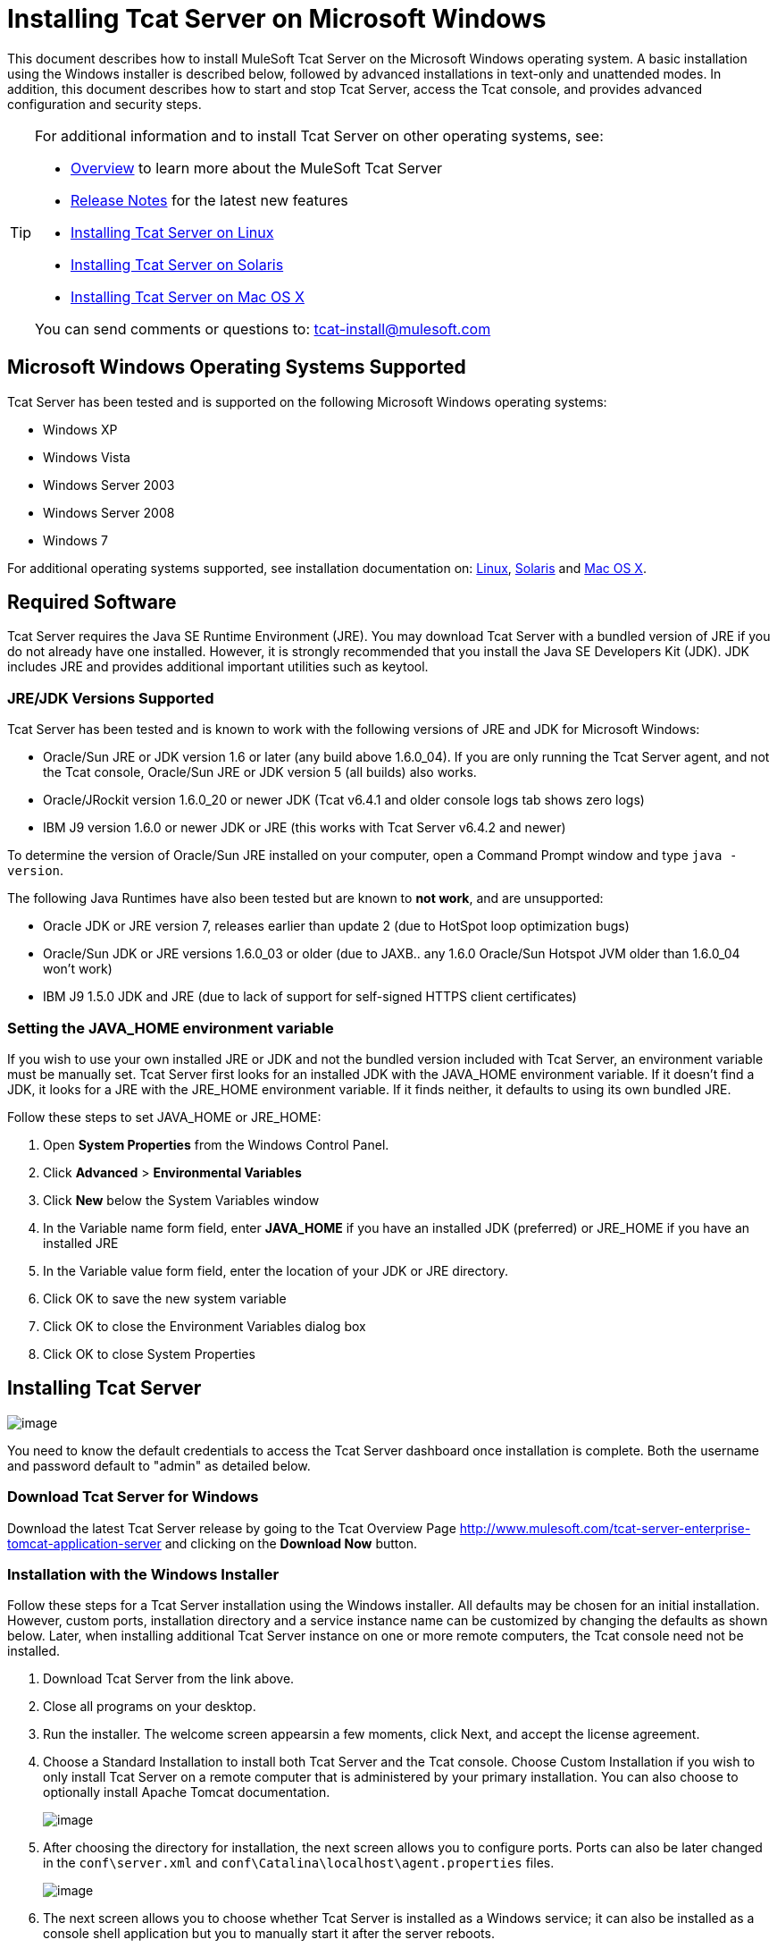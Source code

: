 = Installing Tcat Server on Microsoft Windows
:keywords: tcat, windows

This document describes how to install MuleSoft Tcat Server on the Microsoft Windows operating system. A basic installation using the Windows installer is described below, followed by advanced installations in text-only and unattended modes. In addition, this document describes how to start and stop Tcat Server, access the Tcat console, and provides advanced configuration and security steps.

[TIP]
====
For additional information and to install Tcat Server on other operating systems,  see:

* link:/docs/display/TCAT/Overview+of+Tcat+Server[Overview] to learn more about the MuleSoft Tcat Server
* link:/docs/display/TCAT/Release+Notes[Release Notes] for the latest new features
* link:/docs/display/TCAT/Installing+Tcat+Server+on+Linux[Installing Tcat Server on Linux]
* link:/docs/display/TCAT/Installing+Tcat+Server+on+Solaris[Installing Tcat Server on Solaris]
* link:/docs/display/TCAT/Installing+Tcat+Server+on+Mac+OS+X[Installing Tcat Server on Mac OS X]

You can send comments or questions to: tcat-install@mulesoft.com
====

== Microsoft Windows Operating Systems Supported

Tcat Server has been tested and is supported on the following Microsoft Windows operating systems:

* Windows XP
* Windows Vista
* Windows Server 2003
* Windows Server 2008
* Windows 7

For additional operating systems supported,  see installation documentation on: link:/docs/display/TCAT/Installing+Tcat+Server+on+Linux[Linux], link:/docs/display/TCAT/Installing+Tcat+Server+on+Solaris[Solaris] and link:/docs/display/TCAT/Installing+Tcat+Server+on+Mac+OS+X[Mac OS X].

== Required Software

Tcat Server requires the Java SE Runtime Environment (JRE). You may download Tcat Server with a bundled version of JRE if you do not already have one installed. However, it is strongly recommended that you install the Java SE Developers Kit (JDK). JDK includes JRE and provides additional important utilities such as keytool.

=== JRE/JDK Versions Supported

Tcat Server has been tested and is known to work with the following versions of JRE and JDK for Microsoft Windows:

* Oracle/Sun JRE or JDK version 1.6 or later (any build above 1.6.0_04). If you are only running the Tcat Server agent, and not the Tcat console, Oracle/Sun JRE or JDK version 5 (all builds) also works.
* Oracle/JRockit version 1.6.0_20 or newer JDK (Tcat v6.4.1 and older console logs tab shows zero logs)
* IBM J9 version 1.6.0 or newer JDK or JRE (this works with Tcat Server v6.4.2 and newer)

To determine the version of Oracle/Sun JRE installed on your computer, open a Command Prompt window and type `java -version`.

The following Java Runtimes have also been tested but are known to *not work*, and are unsupported:

* Oracle JDK or JRE version 7, releases earlier than update 2 (due to HotSpot loop optimization bugs)
* Oracle/Sun JDK or JRE versions 1.6.0_03 or older (due to JAXB.. any 1.6.0 Oracle/Sun Hotspot JVM older than 1.6.0_04 won't work)
* IBM J9 1.5.0 JDK and JRE (due to lack of support for self-signed HTTPS client certificates)

=== Setting the JAVA_HOME environment variable

If you wish to use your own installed JRE or JDK and not the bundled version included with Tcat Server, an environment variable must be manually set. Tcat Server first looks for an installed JDK with the JAVA_HOME environment variable. If it doesn't find a JDK, it looks for a JRE with the JRE_HOME environment variable. If it finds neither, it defaults to using its own bundled JRE.

Follow these steps to set JAVA_HOME or JRE_HOME:

. Open *System Properties* from the Windows Control Panel.
. Click *Advanced* > *Environmental Variables*
. Click *New* below the System Variables window
. In the Variable name form field, enter *JAVA_HOME* if you have an installed JDK (preferred) or JRE_HOME if you have an installed JRE
. In the Variable value form field, enter the location of your JDK or JRE directory.
. Click OK to save the new system variable
. Click OK to close the Environment Variables dialog box
. Click OK to close System Properties

== Installing Tcat Server

image:/docs/images/icons/emoticons/check.png[image]

You need to know the default credentials to access the Tcat Server dashboard once installation is complete. Both the username and password default to "admin" as detailed below.


=== Download Tcat Server for Windows

Download the latest Tcat Server release by going to the Tcat Overview Page http://www.mulesoft.com/tcat-server-enterprise-tomcat-application-server and clicking on the *Download Now* button.

=== Installation with the Windows Installer

Follow these steps for a Tcat Server installation using the Windows installer. All defaults may be chosen for an initial installation. However, custom ports, installation directory and a service instance name can be customized by changing the defaults as shown below. Later, when installing additional Tcat Server instance on one or more remote computers, the Tcat console need not be installed.

. Download Tcat Server from the link above.
. Close all programs on your desktop.
. Run the installer. The welcome screen appearsin a few moments, click Next, and accept the license agreement.
. Choose a Standard Installation to install both Tcat Server and the Tcat console. Choose Custom Installation if you wish to only install Tcat Server on a remote computer that is administered by your primary installation. You can also choose to optionally install Apache Tomcat documentation.
+
image:/docs/download/attachments/58458169/WindowsInstallStandard.png?version=1&modificationDate=1307134697012[image]
+

. After choosing the directory for installation, the next screen allows you to configure ports. Ports can also be later changed in the `conf\server.xml` and `conf\Catalina\localhost\agent.properties` files.
+
image:/docs/download/attachments/58458169/WindowsInstallPorts.png?version=1&modificationDate=1307134713828[image]
+

. The next screen allows you to choose whether Tcat Server is installed as a Windows service; it can also be installed as a console shell application but you to manually start it after the server reboots.
+
image:/docs/download/attachments/58458169/WindowsInstallService.png?version=1&modificationDate=1307134705925[image]
+

. After choosing the default Start Menu Folder, the installation  starts and takes several minutes to complete.
. Start Tcat Server by going to the Start Menu, selecting All Programs, then selecting "Start Tcat Server 6" in the Tcat Server 6 program group.
. Open a web browser and navigate to: http://localhost:8080/console
.Log in with "admin" for both the username and password.
.The Tcat Server dashboard  launches in your web browser.
+
image:/docs/download/attachments/58458169/TcatDashboard.png?version=1&modificationDate=1307046073583[image]
+

[width="99a",cols="50a,50a"]
|===
|image:/docs/images/icons/emoticons/check.png[image] |Your next steps after launching the Tcat dashboard include registering a server in the console, and then adding a new web application to the server instance. See the link:/docs/display/TCAT/Working+with+Servers[Working with Servers] guide for additional steps in these procedures.
|===

=== Upgrade Installation

If you are upgrading from a previous release of Tcat Server, see link:/docs/display/TCAT/Upgrading+to+R4[Upgrading to Tcat Server 6 R4] and follow the upgrade instructions provided in this document.

=== Advanced Installations

Advanced installations allow users to install Tcat Server with non-default options, and also allow for text-based and unattended installations. These installation options are outlined in this section.

==== Headless (Text-Based) Installation

This section describes how to install Tcat Server in a "headless" (text-only) mode. This mode of installation allows users to first specify installation options including the installation directory, the server ports, and more. After answering these questions in the shell, the installer  begins an unattended installation. The headless installation also allows users to automate multiple installs in a non-interactive mode as detailed below.

===== Attended Headless Installation

To begin the headless installation, open a Command Prompt window and navigate to the directory where Tcat Server was downloaded, then type the following at the prompt (using your downloaded filename as it may differ from this):

`C:\> start \wait tcat-installer-6.4.4-windows-64bit.exe -c`

The installer's interaction in the Command Prompt window  looks similar to this:

===== Unattended Headless Installation

Several options are available for an unattended headless installation:

*1. Default Installation*
If you wish to install Tcat Server with all default options, use the -q argument instead of -c. This  installs the software in its default location of `c:\TcatServer6` including both Tcat Server and the Tcat console. It  also uses all default port numbers, which can later be changed in the `conf\server.xml` and `conf\Catalina\localhost\agent.properties` files.

The command for a default installation is (check that you are using your downloaded filename):
`C:\> start tcat-installer-6.4.4-windows-64bit.exe -q -console`

If you wish for no output to be shown, remove the argument `-console`

*2. Installation with an External Options File*
An options file can be produced and referenced during the headless installation. If the installer has already been run, then a default option file `response.varfile` already exists in the `.install4j` directory within your installation directory. It is best to copy and modify this file and use it for future installations. Otherwise, the following code can be copied into a new text file, and customized for your use if necessary. It can then be used as the installation option file when installing Tcat Server version 6.4.4. The contents of this varfile is in the same format as a simple Java properties file:

After producing the above options file, and naming it `response.varfile`, execute the following command in the Command Prompt window to start installation (using your downloaded filename):

The `-q -console` arguments are optional but without them, no output is shown in the Command Prompt window. They need to be present as the first and second arguments as shown above to take effect.

To also display debugging information about the installation in the Command Prompt window, use the following command to start installation:

=== Adding Tcat Server Capabilities to an Existing Apache Tomcat Installation

Tcat Server capabilities can be added to an existing Apache Tomcat installation. All Tomcat 5.5.x and newer releases, and all Tomcat 6.0.x and 7.0.x releases are supported. Please reference link:/docs/display/TCAT/Add+Tcat+Server+Capabilities+to+an+Existing+Tomcat+Install[Add Tcat Server Capabilities to an Existing Tomcat Install] for installation instructions.

=== Installing Multiple Tcat Instances on a Single Computer

Multiple instances of Tcat Server can be run on a single machine. One instance (or more) of the Tcat console  allows users to manage all the additional Tcat Server instances, each running in their own Java Virtual Machine (JVM). For more information, see link:/docs/display/TCAT/Installing+Multiple+Tcat+Instances+on+a+Single+Machine[Installing Multiple Tcat Instances on a Single Machine].

== Starting and Stopping Tcat Server

[width="99a",cols="50a,50a"]
|===
|image:/docs/images/icons/emoticons/warning.png[image] |If you want to use the standard Tomcat `catalina` or `startup` commands to start Tomcat, any environment variables you set in the Tcat console cannot take effect until you restart Tomcat using Tcat Server commands. Therefore, for best results when setting environment variables in the Tcat console, you should always start Tomcat using Tcat Server commands described below.
|===

If you installed Tcat Server with the Windows installer, a program group "Tcat Server 6" was created in your Windows Start menu. This program group includes commands to start, stop and restart Tcat Server. It also provides a direct link to the Tcat console.

In addition, the following commands are also available from the Command Prompt. To execute these commands, navigate to the bin directory under your Tcat Server installation directory (with a default installation, this would be located at `c:\TcatServer6\bin`).

To start Tcat Server:

To stop Tcat Server:

To restart Tcat Server:

To obtain the server's status and process ID:

As a next step, you may wish to start the Tcat console as detailed in the following section.

== Starting the Tcat Console

The Tcat console is an administration console for managing and monitoring Tomcat instances. To run the Tcat console on a local installation, enter http://localhost:8080/console in your web browser. If the server is remote or you changed the default port, replace `localhost:8080` with the correct server name and port where the console is deployed.

You can now select and register one or more of the unregistered servers, adding them to server groups as needed. For more details, see link:/docs/display/TCAT/Working+with+Servers[Working with Servers].

== Advanced Options and Security

This section details a few important advanced options. For more information about configuring Tcat Server, please see the http://www.mulesoft.org/documentation/download/attachments/25854000/tcat-102010.pdf?version=1&modificationDate=1287625483898[Administration Guide].

=== Make Contents of Webapps Directory Unwriteable

By default, the Tcat console enables a user to edit files on any Tcat Server instance registered to it. For additional security, you may wish to make the Webapps directory unwriteable.

This property is set in the `spring-services.xml` file located in the `webapps/agent/WEB-INF/` directory. Below is the relevant snippet:

To disable this ability, take the following steps:

. Uncomment last element shown in the above snipper, replacing this with this
. Save the file
. Restart Tcat Server instance

=== Modifying JAVA_OPTS

You may wish to modify the JAVA_OPTS environment variable for several reasons:

* To enable JMX so that you obtain more detailed information about connectors and server status, e.g., `-Dcom.sun.management.jmxremote`
* To increase memory settings because you are installing all the components offered in the installer, as an example: `-Xmx512M -XX:PermSize=64M -XX:MaxPermSize=128M`
* To modify the secure port, as an example: `-Dtcat.securePort=51444`

JAVA_OPTS can be modified after installing Tcat Server using the Tcat console. This can be done in two ways:

. Manually setting the options on each server by link:/docs/display/TCAT/Monitoring+a+Server#MonitoringaServer-envvars[modifying the server's environment variables]
. Or by modifying the options in the link:/docs/display/TCAT/Working+with+Server+Profiles[server profile] that you use across multiple Tcat Server instances. This requires administration privileges.

== Uninstalling Tcat Server

The following options  uninstall Tcat Server:

* For a Tcat Server installation via the Windows installer, choose Uninstall Tcat Server from the Tcat Server 6 group in the Windows Start menu.
* If Tcat Server and Tomcat were manually installed in the same directory, and you want to delete both programs, simply delete the entire folder.
* If Tcat Server was manually installed on an existing Tomcat installation, delete the console, agent webapps and their folders from the webapps directory.
